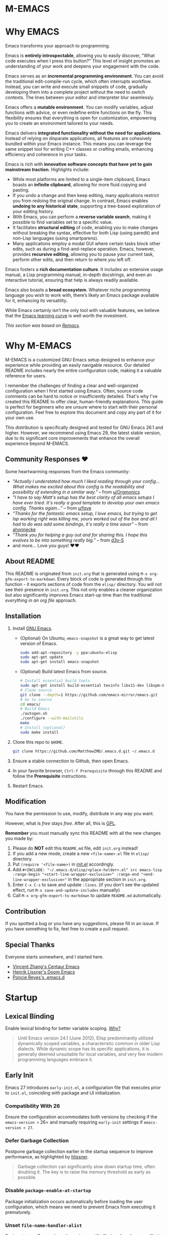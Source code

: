 #+EXPORT_FILE_NAME: README
* M-EMACS
* Why EMACS
Emacs transforms your approach to programming.

Emacs is *entirely introspectable*, allowing you to easily discover, "What code executes when I press this button?" This level of insight promotes an understanding of your work and deepens your engagement with the code.

Emacs serves as an *incremental programming environment*. You can avoid the traditional edit-compile-run cycle, which often interrupts workflow. Instead, you can write and execute small snippets of code, gradually developing them into a complete project without the need to switch contexts. The lines between your editor and interpreter blur seamlessly.

Emacs offers a *mutable environment*. You can modify variables, adjust functions with advice, or even redefine entire functions on the fly. This flexibility ensures that everything is open for customization, empowering you to create an environment tailored to your needs.

Emacs delivers *integrated functionality without the need for applications*. Instead of relying on disparate applications, all features are cohesively bundled within your Emacs instance. This means you can leverage the same snippet tool for writing C++ classes or crafting emails, enhancing efficiency and coherence in your tasks.

Emacs is rich with *innovative software concepts that have yet to gain mainstream traction*. Highlights include:
- While most platforms are limited to a single-item clipboard, Emacs boasts an *infinite clipboard*, allowing for more fluid copying and pasting.
- If you undo a change and then keep editing, many applications restrict you from redoing the original change. In contrast, Emacs enables *undoing to any historical state*, supporting a tree-based exploration of your editing history.
- With Emacs, you can perform a *reverse variable search*, making it possible to find variables set to a specific value.
- It facilitates *structural editing* of code, enabling you to make changes without breaking the syntax, effective for both Lisp (using paredit) and non-Lisp languages (using smartparens).
- Many applications employ a modal GUI where certain tasks block other edits, such as during a find-and-replace operation. Emacs, however, provides *recursive editing*, allowing you to pause your current task, perform other edits, and then return to where you left off.

Emacs fosters a *rich documentation culture*. It includes an extensive usage manual, a Lisp programming manual, in-depth docstrings, and even an interactive tutorial, ensuring that help is always readily available.

Emacs also boasts a *broad ecosystem*. Whatever niche programming language you wish to work with, there’s likely an Emacs package available for it, enhancing its versatility.

While Emacs certainly isn’t the only tool with valuable features, we believe that the [[https://i.stack.imgur.com/7Cu9Z.jpg][Emacs learning curve]] is well worth the investment.

/This section was based on [[https://github.com/remacs/remacs][Remacs]]./
* Why M-EMACS
  M-EMACS is a customized GNU Emacs setup designed to enhance your experience while providing an easily navigable resource. Our detailed README includes nearly the entire configuration code, making it a valuable reference for users.

  I remember the challenges of finding a clear and well-organized configuration when I first started using Emacs. Often, source code comments can be hard to notice or insufficiently detailed. That's why I've created this README to offer clear, human-friendly explanations. This guide is perfect for beginners who are unsure where to start with their personal configuration. Feel free to explore this document and copy any part of it for your own use.

  This distribution is specifically designed and tested for GNU Emacs 26.1 and higher. However, we recommend using Emacs 29, the latest stable version, due to its significant core improvements that enhance the overall experience beyond M-EMACS.
  [[file:images/Sample.png]]
** Community Responses ❤️
   Some heartwarming responses from the Emacs community:
   - /"Actually I understated how much I liked reading through your config... What makes me excited about this config is the readability and possibility of extending in a similar way."/ -- from [[https://www.reddit.com/r/emacs/comments/eewwyh/officially_introducing_memacs/fc5x1lz?utm_source=share&utm_medium=web2x&context=3][u/Orgmonics]]
   - /"I have to say Matt's setup has the best clarity of all emacs setups I have ever tried. It's really a good template to develop your own emacs config. Thanks again..."/ -- from [[https://www.reddit.com/r/emacs/comments/eewwyh/officially_introducing_memacs/fbxk831?utm_source=share&utm_medium=web2x&context=3][u/fqye]]
   - /"Thanks for the fantastic emacs setup, I love emacs, but trying to get lsp working right was killing me, yours worked out of the box and all I had to do was add some bindings, it's really a time saver"/ -- from [[https://github.com/MatthewZMD/.emacs.d/issues/48#issuecomment-877827124][ahonnecke]]
   - /"Thank you for helping a guy out and for sharing this. I hope this evolves to be into something really big."/ -- from [[https://github.com/MatthewZMD/.emacs.d/issues/38#issuecomment-706657288][d3v-S]]
   - and more... Love you guys! ❤️❤️
** About README
   This README is originated from =init.org= that is generated using =M-x org-gfm-export-to-markdown=. Every block of code is generated through this function - it exports sections of code from the =elisp/= directory. You will not see their presence in =init.org=. This not only enables a cleaner organization but also significantly improves Emacs start-up time than the traditional /everything in an org file/ approach.
** Installation
   1. Install [[https://www.gnu.org/software/emacs/][GNU Emacs]].
      - (Optional) On Ubuntu, =emacs-snapshot= is a great way to get latest version of Emacs.
        #+BEGIN_SRC bash
          sudo add-apt-repository -y ppa:ubuntu-elisp
          sudo apt-get update
          sudo apt-get install emacs-snapshot
        #+END_SRC
      - (Optional) Build latest Emacs from source.
        #+BEGIN_SRC bash
          # Install essential build tools
          sudo apt-get install build-essential texinfo libx11-dev libxpm-dev libjpeg-dev libpng-dev libgif-dev libtiff-dev libgtk2.0-dev libncurses-dev gnutls-dev libgtk-3-dev git autoconf
          # Clone source
          git clone --depth=1 https://github.com/emacs-mirror/emacs.git
          # Go to source
          cd emacs/
          # Build Emacs
          ./autogen.sh
          ./configure --with-mailutils
          make
          # Install (optional)
          sudo make install
        #+END_SRC
   2. Clone this repo to =$HOME=.
      #+BEGIN_SRC bash
        git clone https://github.com/MatthewZMD/.emacs.d.git ~/.emacs.d
      #+END_SRC
   3. Ensure a stable connection to Github, then open Emacs.
   4. In your favorite browser, =Ctrl-f Prerequisite= through this README and follow the *Prerequisite* instructions.
   5. Restart Emacs.
** Modification
   You have the permission to use, modify, distribute in any way you want.

   However, what is /free/ stays /free/. After all, this is [[file:LICENSE][GPL]].

   *Remember* you must manually sync this README with all the new changes you made by:
   1. Please do *NOT* edit this =README.md= file, edit =init.org= instead!
   2. If you add a new mode, create a new =<file-name>.el= file in =elisp/= directory.
   3. Put =(require '<file-name>)= in [[file:init.el][init.el]] accordingly.
   4. Add =#+INCLUDE: "~/.emacs.d/elisp/<place-holder>.el" src emacs-lisp :range-begin "<start-line-wrapper-exclusive>" :range-end "<end-line-wrapper-exclusive>"= in the appropriate section in =init.org=.
   5. Enter =C-x C-s= to save and update =:lines=. (if you don't see the updated effect, run =M-x save-and-update-includes= manually)
   6. Call =M-x org-gfm-export-to-markdown= to update =README.md= automatically.
** Contribution
   If you spotted a bug or you have any suggestions, please fill in an issue. If you have something to fix, feel free to create a pull request.
** Special Thanks
   Everyone starts somewhere, and I started here.
  - [[https://github.com/seagle0128/.emacs.d][Vincent Zhang's Centaur Emacs]]
  - [[https://github.com/hlissner/doom-emacs][Henrik Lissner's Doom Emacs]]
  - [[https://github.com/poncie/.emacs.d][Poncie Reyes's .emacs.d]]
* Startup
** Lexical Binding
   Enable lexical binding for better variable scoping. [[https://nullprogram.com/blog/2016/12/22/][Why?]]
   #+BEGIN_QUOTE
   Until Emacs version 24.1 (June 2012), Elisp predominantly utilized dynamically scoped variables, a characteristic common in older Lisp dialects. While dynamic scope has its specific applications, it is generally deemed unsuitable for local variables, and very few modern programming languages embrace it.
   #+END_QUOTE
   #+INCLUDE: "~/.emacs.d/init.el" src emacs-lisp :lines "1-2"
** Early Init
   Emacs 27 introduces =early-init.el=, a configuration file that executes prior to =init.el=, coinciding with package and UI initialization.
*** Compatibility With 26
   Ensure the configuration accommodates both versions by checking if the =emacs-version >= 26= and manually requiring =early-init= settings if =emacs-version < 27=.
   #+INCLUDE: "~/.emacs.d/init.el" src emacs-lisp :range-begin "CheckVer" :range-end "-CheckVer" :lines "39-51"
*** Defer Garbage Collection
   Postpone garbage collection earlier in the startup sequence to improve performance, as highlighted by [[https://github.com/hlissner/doom-emacs/blob/develop/docs/faq.org#how-does-doom-start-up-so-quickly][hlissner]].
   #+BEGIN_QUOTE
   Garbage collection can significantly slow down startup time, often doubling it. The key is to raise the memory threshold as early as possible.
   #+END_QUOTE
   #+INCLUDE: "~/.emacs.d/early-init.el" src emacs-lisp :range-begin "DeferGC" :range-end "-DeferGC" :lines "40-41"
*** Disable =package-enable-at-startup=
   Package initialization occurs automatically before loading the user configuration, which means we need to prevent Emacs from executing it prematurely.
   #+INCLUDE: "~/.emacs.d/early-init.el" src emacs-lisp :range-begin "UnsetPES" :range-end "-UnsetPES" :lines "44-45"
*** Unset =file-name-handler-alist=
   During startup, Emacs doesn't require specific file handlers for every file it opens or loads; thus, we should unset this list to optimize the startup process.
   #+INCLUDE: "~/.emacs.d/early-init.el" src emacs-lisp :range-begin "UnsetFNHA" :range-end "-UnsetFNHA" :lines "48-50"
*** Disable =site-run-file=
   #+INCLUDE: "~/.emacs.d/early-init.el" src emacs-lisp :range-begin "UnsetSRF" :range-end "-UnsetSRF" :lines "53-54"
*** Disable Unnecessary Interface
   Disabling unnecessary interfaces at this stage enhances speed before they are initialized.
   #+INCLUDE: "~/.emacs.d/early-init.el" src emacs-lisp :range-begin "DisableUnnecessaryInterface" :range-end "-DisableUnnecessaryInterface" :lines "57-62"
** Garbage Collection
*** Adjust =gc-cons-threshold= for Interactive Use
   A excessively high =gc-cons-threshold= can lead to freezing and stuttering during prolonged interactive sessions. If stuttering occurs, increase the threshold; if freezing happens, decrease it.
   #+INCLUDE: "~/.emacs.d/init.el" src emacs-lisp :range-begin "BetterGC" :range-end "-BetterGC" :lines "54-64"
   Additionally, enabling garbage collection when Emacs loses focus and minimizing it during the use of the minibuffer can enhance responsiveness.
   #+INCLUDE: "~/.emacs.d/init.el" src emacs-lisp :range-begin "AutoGC" :range-end "-AutoGC" :lines "67-84"
** Load Path
   Since all configuration files reside in the =elisp/= directory, it is essential to include this path in the =load-path= to ensure proper loading.
   #+INCLUDE: "~/.emacs.d/init.el" src emacs-lisp :range-begin "LoadPath" :range-end "-LoadPath" :lines "87-101"
** Define Constants
   #+INCLUDE: "~/.emacs.d/elisp/init-const.el" src emacs-lisp :range-begin "Consts" :range-end "-Consts" :lines "44-76"
** Load Private File
   The =init-private.el= file has been designated within the =user-emacs-directory= for personal configurations you wish to keep outside source control.
   #+INCLUDE: "~/.emacs.d/init.el" src emacs-lisp :range-begin "InitPrivate" :range-end "-InitPrivate" :lines "217-220"
* Package Management
   Some packages are disabled using the =:disabled= tag due to infrequent usage. You can similarly disable packages as needed:
   #+begin_src emacs-lisp
   (use-package foo
     :disabled)
   #+end_src
** Straight
   [[https://github.com/radian-software/straight.el][Straight]] is preferred over =package.el= for its declarative and reproducible configuration, ensuring reliable package management and easy updates by utilizing Git for version tracking.
   #+INCLUDE: "~/.emacs.d/elisp/init-package.el" src emacs-lisp :range-begin "StraightBootstrap" :range-end "-StraightBootstrap" :lines "40-54"
** Use Package
   [[https://github.com/jwiegley/use-package][Use-package]] simplifies Emacs package configuration, enhancing performance and clarity. When paired with straight.el, it allows for quick and seamless package management.
   #+INCLUDE: "~/.emacs.d/elisp/init-package.el" src emacs-lisp :range-begin "StraightUsePackage" :range-end "-StraightUsePackage" :lines "57-68"
** Diminish
   [[https://github.com/emacsmirror/diminish][Diminish]] can remove certain minor modes from the mode-line to declutter the interface.
   #+INCLUDE: "~/.emacs.d/elisp/init-package.el" src emacs-lisp :range-begin "DimPac" :range-end "-DimPac" :lines "71-72"
* Global Functionalities
** User Information
   *Prerequisite*: 
   - Feel free to update this section with your information
   #+INCLUDE: "~/.emacs.d/elisp/init-const.el" src emacs-lisp :range-begin "UserInfo" :range-end "-UserInfo" :lines "39-41"
** Bindings
   #+INCLUDE: "~/.emacs.d/elisp/init-global-config.el" src emacs-lisp :range-begin "DefBindings" :range-end "-DefBindings" :lines "47-64"
** Avy
   [[https://github.com/abo-abo/avy][Avy]] offers an efficient method for navigating text. 
   #+INCLUDE: "~/.emacs.d/elisp/init-avy.el" src emacs-lisp :range-begin "AvyPac" :range-end "-AvyPac" :lines "42-52"
** Crux
   [[https://github.com/bbatsov/crux][Crux]] is a collection of incredibly useful extensions for Emacs, enhancing functionality and ease of use.
   #+INCLUDE: "~/.emacs.d/elisp/init-crux.el" src emacs-lisp :range-begin "CruxPac" :range-end "-CruxPac" :lines "39-50"
** Ivy, Amx, Counsel, Swiper
   [[https://github.com/abo-abo/swiper][Ivy]] is a versatile completion mechanism for Emacs. It incorporates tools such as [[https://github.com/DarwinAwardWinner/amx][Amx]], [[https://github.com/abo-abo/swiper][Counsel]], and [[https://github.com/abo-abo/swiper][Swiper]] to enhance the user experience.
   #+INCLUDE: "~/.emacs.d/elisp/init-search.el" src emacs-lisp :range-begin "IvyPac" :range-end "-IvyPac" :lines "42-71"
** Color Ripgrep
   [[https://github.com/manateelazycat/color-rg][Color rg]] is a search and refactoring tool built on /ripgrep/, designed to search text efficiently.
   *Prerequisite*: Ensure that [[https://github.com/BurntSushi/ripgrep#installation][ripgrep]] is installed and the `rg` command is included in your `PATH`.
   #+INCLUDE: "~/.emacs.d/elisp/init-search.el" src emacs-lisp :range-begin "ColorRGPac" :range-end "-ColorRGPac" :lines "74-78"
** Find File In Project
   [[https://github.com/technomancy/find-file-in-project][Find File In Project]] provides quick access to files within a project in Emacs.
   *Prerequisite*: Ensure `GNU Find` is in your `PATH`, and install [[https://github.com/bmatzelle/gow][Gow]], Cygwin, or MSYS2 on Windows to use this feature.
   #+INCLUDE: "~/.emacs.d/elisp/init-search.el" src emacs-lisp :range-begin "FFIPPac" :range-end "-FFIPPac" :lines "81-88"
** Files Directories
*** Dired
    Dired serves as the directory editor in Emacs, facilitating file management.
    #+INCLUDE: "~/.emacs.d/elisp/init-dired.el" src emacs-lisp :range-begin "DiredPackage" :range-end "-DiredPackage" :lines "39-71"
*** Disk Usage
    [[https://gitlab.com/ambrevar/emacs-disk-usage][Disk Usage]] is a file system analyzer that provides a tabulated view of file listings sorted by size, helping you manage disk space.
    #+INCLUDE: "~/.emacs.d/elisp/init-dired.el" src emacs-lisp :range-begin "DiskUsage" :range-end "-DiskUsage" :lines "74-76"
*** Save All Buffers
    #+INCLUDE: "~/.emacs.d/elisp/init-dired.el" src emacs-lisp :range-begin "SaveAllBuffers" :range-end "-SaveAllBuffers" :lines "79-85"
** Winner
   Winner mode allows you to restore previous window layouts, providing a quick way to manage your workspace.
   #+INCLUDE: "~/.emacs.d/elisp/init-winner.el" src emacs-lisp :range-begin "WinnerPac" :range-end "-WinnerPac" :lines "39-55"
** Which Key
   [[https://github.com/justbur/emacs-which-key][Which Key]] displays key bindings that follow an incomplete command, enhancing usability by reminding users of available options.
   #+INCLUDE: "~/.emacs.d/elisp/init-which-key.el" src emacs-lisp :range-begin "WhichKeyPac" :range-end "-WhichKeyPac" :lines "39-46"
** Undo Tree
   [[https://www.emacswiki.org/emacs/UndoTree][Undo tree]] visualizes the history of changes made in a file, making it easier to manage and navigate undo operations.
   #+INCLUDE: "~/.emacs.d/elisp/init-undo-tree.el" src emacs-lisp :range-begin "UndoTreePac" :range-end "-UndoTreePac" :lines "39-47"
** Discover My Major
   [[https://github.com/jguenther/discover-my-major][Discover my major]] helps you explore key bindings and their meanings for the current Emacs major mode, which enhances the learning experience.
   #+INCLUDE: "~/.emacs.d/elisp/init-discover-my-major.el" src emacs-lisp :range-begin "DiscMyMajor" :range-end "-DiscMyMajor" :lines "39-41"
** Ace Window
   [[https://github.com/abo-abo/ace-window][Ace Window]] enables you to efficiently select and switch between windows in Emacs.
   #+INCLUDE: "~/.emacs.d/elisp/init-ace-window.el" src emacs-lisp :range-begin "AceWindowPac" :range-end "-AceWindowPac"  :lines "39-41"
** Terminal
*** Vterm
    [[https://github.com/akermu/emacs-libvterm][Vterm]] is fully-fledged terminal emulator inside GNU Emacs based on libvterm, a C library. As a result of using compiled code (instead of elisp), emacs-libvterm is fully capable, fast, and it can seamlessly handle large outputs.
    #+INCLUDE: "~/.emacs.d/elisp/init-shell.el" src emacs-lisp :range-begin "VTermPac" :range-end "-VTermPac" :lines "90-101"
*** Shell Here
    [[https://github.com/ieure/shell-here][Shell Here]] opens a shell buffer within the context of the current `default-directory`, providing quick terminal access.
    #+INCLUDE: "~/.emacs.d/elisp/init-shell.el" src emacs-lisp :range-begin "ShellHerePac" :range-end "-ShellHerePac" :lines "42-47"
*** Multi Term
    [[https://github.com/manateelazycat/multi-term][Multi Term]] is a terminal management mode that allows you to handle multiple terminal buffers conveniently within Emacs.
    #+INCLUDE: "~/.emacs.d/elisp/init-shell.el" src emacs-lisp :range-begin "MultiTermPac" :range-end "-MultiTermPac" :lines "50-80"
*** Term Keys
    [[https://github.com/CyberShadow/term-keys][Term Keys]] provides seamless keyboard input for Emacs in terminal emulators, ensuring consistent performance.
    #+INCLUDE: "~/.emacs.d/elisp/init-shell.el" src emacs-lisp :range-begin "TermKeysPac" :range-end "-TermKeysPac" :lines "83-87"
*** Exec Path From Shell
    [[https://github.com/purcell/exec-path-from-shell][Exec Path From Shell]] ensures that environment variables in Emacs match those of the user's shell, maintaining consistency across different environments.
    #+INCLUDE: "~/.emacs.d/elisp/init-shell.el" src emacs-lisp :range-begin "ExecPathFromShellPac" :range-end "-ExecPathFromShellPac" :lines "104-114"
** Sudo Edit
   [[https://github.com/nflath/sudo-edit][Sudo Edit]] allows you to open files with `sudo`, enabling easier access to protected files.
   #+INCLUDE: "~/.emacs.d/elisp/init-global-config.el" src emacs-lisp :range-begin "SudoEditPac" :range-end "-SudoEditPac" :lines "42-44"
** Ibuffer
   [[https://www.emacswiki.org/emacs/IbufferMode][Ibuffer]] is an advanced alternative to BufferMenu that allows you to manage buffers similarly to how Dired handles files, vastly improving efficiency.
   It integrates with [[https://github.com/purcell/ibuffer-vc][IBuffer VC]], which groups buffers by git project and displays file state.
   #+INCLUDE: "~/.emacs.d/elisp/init-buffer.el" src emacs-lisp :range-begin "IBufferPac" :range-end "-IBufferPac" :lines "39-59"
** Config
   A collection of essential configurations that greatly enhance usability and productivity.
*** UTF-8 Coding System
    Configure Emacs to utilize UTF-8 encoding with Unix line endings for optimal compatibility.
    #+INCLUDE: "~/.emacs.d/elisp/init-global-config.el" src emacs-lisp :range-begin "UTF8Coding" :range-end "-UTF8Coding" :lines "67-78"
*** Optimize Editing Experience
    #+INCLUDE: "~/.emacs.d/elisp/init-global-config.el" src emacs-lisp :range-begin "EditExp" :range-end "-EditExp" :lines "81-123"
*** History
    This section manages aspects of the editing history to enhance user experience.
    #+INCLUDE: "~/.emacs.d/elisp/init-global-config.el" src emacs-lisp :range-begin "History" :range-end "-History" :lines "126-150"
*** Small Configs
    #+INCLUDE: "~/.emacs.d/elisp/init-global-config.el" src emacs-lisp :range-begin "SmallConfigs" :range-end "-SmallConfigs" :lines "153-204"
** Functions
   A selection of important functions to streamline your workflow.
*** Resize Window Width / Height Functions
    #+INCLUDE: "~/.emacs.d/elisp/init-func.el" src emacs-lisp :range-begin "ResizeWidthheight" :range-end "-ResizeWidthheight" :lines "42-98"
*** Edit This Configuration File Shortcut
    #+INCLUDE: "~/.emacs.d/elisp/init-func.el" src emacs-lisp :range-begin "EditConfig" :range-end "-EditConfig" :lines "101-107"
*** Update Org Mode Include Automatically
    Automatically updates Org Mode INCLUDE statements based on guidance from [[http://endlessparentheses.com/updating-org-mode-include-statements-on-the-fly.html][Artur Malabarba]].
    #+INCLUDE: "~/.emacs.d/elisp/init-func.el" src emacs-lisp :range-begin "OrgIncludeAuto" :range-end "-OrgIncludeAuto" :lines "110-155"
*** MiniBuffer Functions
    #+INCLUDE: "~/.emacs.d/elisp/init-func.el" src emacs-lisp :range-begin "BetterMiniBuffer" :range-end "-BetterMiniBuffer" :lines "158-167"
*** Display Line Overlay
    #+INCLUDE: "~/.emacs.d/elisp/init-func.el" src emacs-lisp :range-begin "DisplayLineOverlay" :range-end "-DisplayLineOverlay" :lines "170-182"
*** Read Lines From File
    #+INCLUDE: "~/.emacs.d/elisp/init-func.el" src emacs-lisp :range-begin "ReadLines" :range-end "-ReadLines" :lines "185-189"
*** Where Am I
    #+INCLUDE: "~/.emacs.d/elisp/init-func.el" src emacs-lisp :range-begin "WhereAmI" :range-end "-WhereAmI" :lines "192-196"
* UI Enhancements
** Doom Themes
   [[https://github.com/hlissner/emacs-doom-themes][Doom Themes]] is a powerful UI plugin that provides a comprehensive collection of themes to enhance visual aesthetics in Emacs.
   #+INCLUDE: "~/.emacs.d/elisp/init-theme.el" src emacs-lisp :range-begin "DoomThemes" :range-end "-DoomThemes" :lines "43-58"
** Doom Modeline
   [[https://github.com/seagle0128/doom-modeline][Doom Modeline]] offers a feature-rich modeline, inspired by DOOM Emacs, that is both faster and more powerful than traditional modelines.
   #+INCLUDE: "~/.emacs.d/elisp/init-theme.el" src emacs-lisp :range-begin "DoomModeline" :range-end "-DoomModeline" :lines "61-71"
** Dashboard
*** Dashboard
    [[https://github.com/rakanalh/emacs-dashboard][Dashboard]] is an extensible startup screen for Emacs, providing a customizable interface when launching the application.
    Choose either =KEC_Dark_BK.png= or =KEC_Light_BK.png= depending on your preferred background theme.
    #+INCLUDE: "~/.emacs.d/elisp/init-dashboard.el" src emacs-lisp :range-begin "DashboardPac" :range-end "-DashboardPac" :lines "39-83"
*** Page Break Lines
    [[https://github.com/purcell/page-break-lines][Page-break-lines]] displays form feed characters as clean, horizontal rules, improving readability.
    #+INCLUDE: "~/.emacs.d/elisp/init-dashboard.el" src emacs-lisp :range-begin "PBLPac" :range-end "-PBLPac" :lines "86-89"
** Fonts and Icons
   *Prerequisite*: Install all available fonts and icons from the `fonts/` directory. Then execute =M-x all-the-icons-install-fonts= and =M-x nerd-icons-install-fonts= to apply them.
*** Fonts
    #+INCLUDE: "~/.emacs.d/elisp/init-fonts.el" src emacs-lisp :range-begin "FontsList" :range-end "-FontsList" :lines "39-42"
    Function dedicated to switching between installed fonts seamlessly.
    #+INCLUDE: "~/.emacs.d/elisp/init-fonts.el" src emacs-lisp :range-begin "FontFun" :range-end "-FontFun" :lines "45-69"
*** All The Icons
    [[https://github.com/domtronn/all-the-icons.el][All The Icons]] is a utility package designed to aggregate various icon fonts, specifically for GUI Emacs.
    #+INCLUDE: "~/.emacs.d/elisp/init-fonts.el" src emacs-lisp :range-begin "ATIPac" :range-end "-ATIPac" :lines "72-73"
** Smooth Scrolling
   Configuration settings are provided to enable smooth scrolling in Emacs, enhancing reading and navigation comfort.
   #+INCLUDE: "~/.emacs.d/elisp/init-scroll.el" src emacs-lisp :range-begin "SmoothScroll" :range-end "-SmoothScroll" :lines "39-52"
** Highlight Lines
   #+INCLUDE: "~/.emacs.d/elisp/init-ui-config.el" src emacs-lisp :range-begin "Highlight" :range-end "-Highlight" :lines "43-44"
** Prettify Symbols
   [[https://www.emacswiki.org/emacs/PrettySymbol][Prettify symbols mode]] is a built-in feature that enables the display of character sequences as aesthetically pleasing symbols, improving code readability.
   #+INCLUDE: "~/.emacs.d/elisp/init-ui-config.el" src emacs-lisp :range-begin "PreSym" :range-end "-PreSym" :lines "47-61"
** UI Configs
*** Title Bar
    #+INCLUDE: "~/.emacs.d/elisp/init-ui-config.el" src emacs-lisp :range-begin "TitleBar" :range-end "-TitleBar" :lines "64-65"
*** Simplify Yes/No Prompts
    #+INCLUDE: "~/.emacs.d/elisp/init-ui-config.el" src emacs-lisp :range-begin "YorN" :range-end "-YorN" :lines "68-70"
*** Disable Splash Screen
    #+INCLUDE: "~/.emacs.d/elisp/init-ui-config.el" src emacs-lisp :range-begin "StartupScreen" :range-end "-StartupScreen" :lines "73-77"
*** Line Numbers
    Configure Emacs to display both line and column numbers in the modeline for better code navigation.
    #+INCLUDE: "~/.emacs.d/elisp/init-ui-config.el" src emacs-lisp :range-begin "DisLineNum" :range-end "-DisLineNum" :lines "80-87"
*** Modeline Time and Battery
    This feature displays time and battery statistics in the modeline, providing useful information at a glance.
    #+INCLUDE: "~/.emacs.d/elisp/init-ui-config.el" src emacs-lisp :range-begin "DisTimeBat" :range-end "-DisTimeBat" :lines "90-94"
*** Pixel Scroll Precision Mode
    Pixel scroll precision mode, introduced in Emacs 29.1, enables finer scrolling control within a buffer, displaying content pixel-by-pixel for increased precision.
    #+INCLUDE: "~/.emacs.d/elisp/init-ui-config.el" src emacs-lisp :range-begin "PixelScrollPrecMode" :range-end "-PixelScrollPrecMode" :lines "97-99"
* General Programming
** Aidermacs
   [[https://github.com/MatthewZMD/aidermacs][Aidermacs]], Aider AI Pair Programming for Emacs
   #+INCLUDE: "~/.emacs.d/elisp/init-llm.el" src emacs-lisp :range-begin "AidermacsPac" :range-end "-AidermacsPac" :lines "47-54"

** Magit
   [[https://magit.vc/][Magit]] provides a user-friendly interface for interacting with the Git version control system, streamlining version management tasks.
   #+INCLUDE: "~/.emacs.d/elisp/init-magit.el" src emacs-lisp :range-begin "MagitPac" :range-end "-MagitPac" :lines "39-50"
** Projectile
   [[https://github.com/bbatsov/projectile][Projectile]] is a powerful project interaction library that simplifies navigating and managing projects in Emacs.
   *Prerequisite*: For Windows OS users, install [[https://github.com/bmatzelle/gow/releases][Gow]] and ensure it is added to the `PATH`.
   [[https://github.com/bmatzelle/gow][Gow]] is a handy lightweight installer that facilitates the use of various open source UNIX applications compiled as native Win32 binaries. The `tr` command is particularly needed for Projectile's alien indexing.
   #+INCLUDE: "~/.emacs.d/elisp/init-projectile.el" src emacs-lisp :range-begin "ProjPac" :range-end "-ProjPac" :lines "42-53"
** YASnippet
*** YASnippet
    [[https://github.com/joaotavora/yasnippet][YASnippet]] is a versatile programming template system for Emacs. It can load [[https://github.com/AndreaCrotti/yasnippet-snippets][YASnippet Snippets]], which is a rich collection of snippets for a variety of languages.
    #+INCLUDE: "~/.emacs.d/elisp/init-yasnippet.el" src emacs-lisp :range-begin "YASnippetPac" :range-end "-YASnippetPac" :lines "39-60"
** Treesit Parser Manager
   [[https://github.com/renzmann/treesit-auto][treesit-auto]] simplifies installation/management of tree-sitter grammars. Automatically handles grammar compilation/updates for multiple languages.
   
   *Prerequisite*: Run =M-x treesit-auto-install-all= to install grammars.
   
   #+BEGIN_QUOTE
   This package is, admittedly, a hack. treesit.el provides an excellent foundation for incremental source code parsing in Emacs 29. Over time this foundation will expand into an improved core editing experience. While this package will likely become obsolete in Emacs 30+ (which may have built-in alternatives), it still provides quality-of-life improvements for Emacs 29 users.
   #+END_QUOTE
   
   #+INCLUDE: "~/.emacs.d/elisp/init-treesit.el" src emacs-lisp :range-begin "TreesitAutoPac" :range-end "-TreesitAutoPac" :lines "42-58"
** Dumb Jump
   [[https://github.com/jacktasia/dumb-jump][Dumb jump]] allows for swift navigation to definition within your codebase, enhancing the coding experience.
   #+INCLUDE: "~/.emacs.d/elisp/init-dumb-jump.el" src emacs-lisp :range-begin "DumbJump" :range-end "-DumbJump" :lines "39-46"
** Parenthesis
*** Smartparens
    [[https://github.com/Fuco1/smartparens][Smartparens]] is a minor mode designed for effectively handling paired constructs, streamlining coding involving parentheses and brackets.
    #+INCLUDE: "~/.emacs.d/elisp/init-edit.el" src emacs-lisp :range-begin "SmartParensPac" :range-end "-SmartParensPac" :lines "57-78"
*** Match Parenthesis
    This feature ensures that parentheses are matched and automatically paired while providing visual cues even when they are offscreen, enhancing code clarity. 
    #+INCLUDE: "~/.emacs.d/elisp/init-edit.el" src emacs-lisp :range-begin "MatchParens" :range-end "-MatchParens" :lines "81-120"
** Indentation
   [[https://github.com/jdtsmith/indent-bars][Indent Bars]] is a customizable indentation guide that provides fast and efficient visual cues for code structure in Emacs.
   #+INCLUDE: "~/.emacs.d/elisp/init-indent.el" src emacs-lisp :range-begin "IndentBarsPac" :range-end "-IndentBarsPac" :lines "39-56"
   This section also covers indentation configuration for optimal coding experiences.
   #+INCLUDE: "~/.emacs.d/elisp/init-indent.el" src emacs-lisp :range-begin "IndentConfig" :range-end "-IndentConfig" :lines "59-76"
** Format All
   [[https://github.com/lassik/emacs-format-all-the-code][Format all]] provides a convenient feature to auto-format source code, catering to numerous programming languages.
   *Prerequisite*: Consult [[https://github.com/lassik/emacs-format-all-the-code#supported-languages][Supported Languages]] to identify which additional tools are necessary for specific languages.
   #+INCLUDE: "~/.emacs.d/elisp/init-format.el" src emacs-lisp :range-begin "FormatAllPac" :range-end "-FormatAllPac" :lines "39-41"
** Ediff
   [[https://www.gnu.org/software/emacs/manual/html_mono/ediff.html][Ediff]] enables users to compare differences between pairs of files or buffers simultaneously, streamlining the process of resolving discrepancies.
   #+INCLUDE: "~/.emacs.d/elisp/init-format.el" src emacs-lisp :range-begin "EdiffPac" :range-end "-EdiffPac" :lines "44-48"
** Evil Nerd Commenter
   [[https://github.com/redguardtoo/evil-nerd-commenter][Evil Nerd Commenter]] assists users in efficiently commenting out sections of code, enhancing productivity when writing or debugging.
   #+INCLUDE: "~/.emacs.d/elisp/init-comment.el" src emacs-lisp :range-begin "EvilNerdCommenPac" :range-end "-EvilNerdCommenPac" :lines "39-43"
** Editing
*** Iedit
    [[https://github.com/victorhge/iedit][Iedit]] is a versatile minor mode that facilitates simultaneous editing of multiple regions within a buffer or a selected region, streamlining the editing process.
    #+INCLUDE: "~/.emacs.d/elisp/init-edit.el" src emacs-lisp :range-begin "IEditPac" :range-end "-IEditPac" :lines "41-44"
*** Delete Block
    [[https://github.com/manateelazycat/delete-block][Delete Block]] provides an efficient method for deleting blocks of text or code, promoting a smoother editing workflow.
    #+INCLUDE: "~/.emacs.d/elisp/init-edit.el" src emacs-lisp :range-begin "DeleteBlockPac" :range-end "-DeleteBlockPac" :lines "47-54"
** Headers
   [[https://www.emacswiki.org/emacs/header2.el][Header2]] simplifies the process of creating and updating file headers, automating documentation tasks.
   #+INCLUDE: "~/.emacs.d/elisp/init-header.el" src emacs-lisp :range-begin "Header2Pac" :range-end "-Header2Pac" :lines "39-48"
** Jupyter Notebook
   [[https://github.com/millejoh/emacs-ipython-notebook][Emacs IPython Notebook]] serves as a client for [[https://jupyter.org/][Jupyter]], previously known as IPython, allowing for interactive coding sessions within Emacs.
*** Usage
    1. Execute =M-x ein:run= to initiate a local Jupyter session.
    2. Login with =M-x ein:login= to connect to a local or remote session.
    3. Open a =.ipynb= file and press =C-c C-o=.
    #+INCLUDE: "~/.emacs.d/elisp/init-ein.el" src emacs-lisp :range-begin "EINPac" :range-end "-EINPac" :lines "39-49"
** Completion / LSP
   Instead of the widely-used [[http://company-mode.github.io/][Company]], I have chosen to use [[https://github.com/manateelazycat/lsp-bridge][lsp-bridge]], which is entirely multi-threaded and adept at handling all completion needs within Emacs.
    #+INCLUDE: "~/.emacs.d/elisp/init-complete.el" src emacs-lisp :range-begin "LSPPac" :range-end "-LSPPac" :lines "42-78"
* Programming
** C/C++/Objective C
   *Prerequisite*: Since all completion features are supported by [[https://github.com/emacs-lsp/lsp-mode][LSP Mode]], it needs to be set up correctly.
   - Install [[https://cmake.org/download/][CMake]] version 3.8 or higher for all operating systems.
   - For Unix-like OS:
     - It is recommended to use [[https://github.com/MaskRay/ccls][CCLS]] as the LSP server. Refer to [[https://github.com/MaskRay/ccls/wiki/Build][build instructions]] for detailed setup.
     - Set `ccls-executable` to the directory where your CCLS is built.
   - For Windows OS:
     - Install [[http://www.mingw.org/wiki/Install_MinGW][MinGW]] for compilation.
     - Due to the complexities of building CCLS on Windows, it is advisable to install [[https://clang.llvm.org/extra/clangd/Installation.html][Clangd]] instead and ensure it is available in your `PATH`.
*** CCLS
    [[https://github.com/MaskRay/emacs-ccls][Emacs CCLS]] is a client for [[https://github.com/MaskRay/ccls][CCLS]], which is a language server for C/C++/Objective-C. It supports massive codebases, leveraging the capabilities of libclang for enhanced performance.
    #+INCLUDE: "~/.emacs.d/elisp/init-cc.el" src emacs-lisp :range-begin "CCLSPac" :range-end "-CCLSPac" :lines "42-64"
*** Modern C++ Font Lock
    [[https://github.com/ludwigpacifici/modern-cpp-font-lock][Modern CPP Font Lock]] enhances syntax highlighting specifically for modern C++ syntax, improving readability and code comprehension.
    #+INCLUDE: "~/.emacs.d/elisp/init-cc.el" src emacs-lisp :range-begin "CPPFontLockPac" :range-end "-CPPFontLockPac" :lines "67-70"
** Golang
   [[https://github.com/dominikh/go-mode.el][Go Mode]] is an Emacs mode specifically designed for Golang programming, providing syntax highlighting and other essential tools.
   *Prerequisite*: Setting up [[https://github.com/golang/tools/blob/master/gopls/README.md][gopls]] is necessary for Golang's LSP support.
   #+BEGIN_SRC bash
     go get golang.org/x/tools/gopls@latest
   #+END_SRC
   #+INCLUDE: "~/.emacs.d/elisp/init-cc.el" src emacs-lisp :range-begin "GoPac" :range-end "-GoPac" :lines "73-77"
** Rust
   [[https://github.com/rust-lang/rust-mode][Rust Mode]] is tailored for Rust programming within Emacs, ensuring robust development support.
   #+INCLUDE: "~/.emacs.d/elisp/init-cc.el" src emacs-lisp :range-begin "RustPac" :range-end "-RustPac" :lines "80-91"
** Python
   #+INCLUDE: "~/.emacs.d/elisp/init-python.el" src emacs-lisp :range-begin "PythonConfig" :range-end "-PythonConfig" :lines "42-49"
** ESS
   [[https://ess.r-project.org/][Emacs Speaks Statistics]] (ESS) is designed to facilitate editing scripts and interaction with various statistical analysis programs such as R, S-Plus, SAS, Stata, and OpenBUGS/JAGS.
   *Prerequisite*: Ensure [[https://cran.r-project.org/mirrors.html][R]] is installed to utilize ESS effectively with R.
   #+INCLUDE: "~/.emacs.d/elisp/init-ess.el" src emacs-lisp :range-begin "ESSPac" :range-end "-ESSPac" :lines "39-44"
** TeX
   *Prerequisite*: Please ensure you have [[https://www.tug.org/texlive/quickinstall.html][TeX Live]] installed on your system.
*** AUCTeX
    [[https://www.gnu.org/software/auctex/][AUCTeX]] is a comprehensive package designed for authoring and formatting TeX documents, supporting multiple TeX macro packages such as AMS-TEX, LaTeX, Texinfo, ConTEXt, and docTEX (dtx files).
    #+INCLUDE: "~/.emacs.d/elisp/init-latex.el" src emacs-lisp :range-begin "AUCTeXPac" :range-end "-AUCTeXPac" :lines "44-67"
** Yaml
   [[https://github.com/yoshiki/yaml-mode][Yaml mode]] is the dedicated major mode for editing files in the YAML data serialization format within Emacs.
   #+INCLUDE: "~/.emacs.d/elisp/init-buildsystem.el" src emacs-lisp :range-begin "YamlPac" :range-end "-YamlPac" :lines "59-93"
*** Yaml-Pro
    [[https://github.com/zkry/yaml-pro][Yaml-pro]] contains tools for editing YAML leveraging tree-sitter/parser.
    #+INCLUDE: "~/.emacs.d/elisp/init-buildsystem.el" src emacs-lisp :range-begin "YamlProPac" :range-end "-YamlProPac" :lines "96-100"
** Buildsystem
*** Docker
    [[https://github.com/Silex/docker.el][Docker]] is a mode enabling management of Docker containers directly from Emacs, facilitating container-based workflows.
    #+INCLUDE: "~/.emacs.d/elisp/init-buildsystem.el" src emacs-lisp :range-begin "DockerPac" :range-end "-DockerPac" :lines "39-40"
    [[https://github.com/spotify/dockerfile-mode][Dockerfile Mode]] offers specific features for editing Dockerfiles in Emacs.
    #+INCLUDE: "~/.emacs.d/elisp/init-buildsystem.el" src emacs-lisp :range-begin "DockerfilePac" :range-end "-DockerfilePac" :lines "43-44"
*** Groovy
    [[https://github.com/Groovy-Emacs-Modes/groovy-emacs-modes][Groovy Mode]] encompasses a comprehensive major mode for Groovy, grails minor mode, and a groovy inferior mode, catering to Groovy developers.
    #+INCLUDE: "~/.emacs.d/elisp/init-buildsystem.el" src emacs-lisp :range-begin "GroovyPac" :range-end "-GroovyPac" :lines "47-48"
*** Cmake
    [[https://melpa.org/#/cmake-mode][Cmake Mode]] is a library that provides syntax highlighting and indentation functionalities for CMakeLists.txt and *.cmake files.
    #+INCLUDE: "~/.emacs.d/elisp/init-buildsystem.el" src emacs-lisp :range-begin "CmakePac" :range-end "-CmakePac" :lines "51-52"
*** Bazel
    [[https://github.com/bazelbuild/emacs-bazel-mode][Bazel Mode]] grants major modes for editing Bazel-specific files including =BUILD= files, =WORKSPACE= files, and =.bazelrc= files, as well as Starlark files.
    #+INCLUDE: "~/.emacs.d/elisp/init-buildsystem.el" src emacs-lisp :range-begin "BazelPac" :range-end "-BazelPac" :lines "55-56"
* Web Development
   *Prerequisite*: Install [[https://nodejs.org/en/download/][NodeJS]] and ensure it is included in your `PATH`. Execute the following commands to enable LSP for JavaScript, TypeScript, and HTML:
   #+BEGIN_SRC bash
      npm i -g typescript
      npm i -g typescript-language-server
   #+END_SRC
** Web
   [[https://github.com/fxbois/web-mode][Web mode]] is a specialized major mode designed for editing web templates and related technologies.
   #+INCLUDE: "~/.emacs.d/elisp/init-webdev.el" src emacs-lisp :range-begin "WebModePac" :range-end "-WebModePac" :lines "39-46"
** JavaScript/TypeScript
*** JavaScript2
    [[https://github.com/mooz/js2-mode][JS2 mode]] provides an enhanced JavaScript editing experience with features aimed at improving productivity.
    #+INCLUDE: "~/.emacs.d/elisp/init-webdev.el" src emacs-lisp :range-begin "Js2Pac" :range-end "-Js2Pac" :lines "49-53"
*** TypeScript
    [[https://github.com/emacs-typescript/typescript.el][TypeScript mode]] adds dedicated support for TypeScript programming within Emacs, enhancing the development experience.
    #+INCLUDE: "~/.emacs.d/elisp/init-webdev.el" src emacs-lisp :range-begin "TypeScriptPac" :range-end "-TypeScriptPac" :lines "56-59"
*** Vue
    [[https://github.com/AdamNiederer/vue-mode][Vue mode]] provides specialized major mode for developing applications using Vue.js, improving the coding workflow.
    #+INCLUDE: "~/.emacs.d/elisp/init-webdev.el" src emacs-lisp :range-begin "VuePac" :range-end "-VuePac" :lines "62-65"
** Emmet
   [[https://github.com/smihica/emmet-mode][Emmet]] enables users to write HTML swiftly using CSS-style selectors, enhancing coding efficiency. Refer to [[https://github.com/smihica/emmet-mode#usage][usage instructions]] for further information.
   #+INCLUDE: "~/.emacs.d/elisp/init-webdev.el" src emacs-lisp :range-begin "EmmetPac" :range-end "-EmmetPac" :lines "68-71"
** Instant Rename Tag
   [[https://github.com/manateelazycat/instant-rename-tag][Instant Rename Tag]] offers the functionality to quickly rename HTML tag pairs, serendipitously speeding up markup editing.
   #+INCLUDE: "~/.emacs.d/elisp/init-webdev.el" src emacs-lisp :range-begin "InstantRenameTagPac" :range-end "-InstantRenameTagPac" :lines "74-77"
** JSON
   [[https://github.com/joshwnj/json-mode][JSON Mode]] is specifically crafted for editing JSON files, enhancing the formatting and navigation experience.
   #+INCLUDE: "~/.emacs.d/elisp/init-webdev.el" src emacs-lisp :range-begin "JsonPac" :range-end "-JsonPac" :lines "80-82"
* Office
** Org
   [[https://orgmode.org/][Org]] is a powerful built-in tool in Emacs for note-taking, maintaining TODO lists, project planning, and authoring documents in a fast and efficient plain-text format.
   *Prerequisite*: Configure =(org-agenda-files (list "~/org/agenda/"))= to specify your agenda folder for using org-agenda. Once this is configured, agenda items tagged with =DEADLINE= or =SCHEDULED= will show up on the [[Dashboard][Dashboard]], which will be updated to provide detailed insights in the [[https://github.com/MatthewZMD/.emacs.d/issues/37][future]].
   #+INCLUDE: "~/.emacs.d/elisp/init-org.el" src emacs-lisp :range-begin "OrgPac" :range-end "-OrgPac" :lines "39-87"
*** Org Roam
    [[https://www.orgroam.com/][Org Roam]] is a personal knowledge management system based on plain text, enabling collection and organization of ideas seamlessly.
    #+INCLUDE: "~/.emacs.d/elisp/init-org.el" src emacs-lisp :range-begin "OrgRoamPac" :range-end "-OrgRoamPac" :lines "90-106"
*** HTMLize
    [[https://github.com/hniksic/emacs-htmlize][HTMLize]] is a powerful tool that converts buffer text and its decorations into HTML format, facilitating web integration.
    #+INCLUDE: "~/.emacs.d/elisp/init-org.el" src emacs-lisp :range-begin "HTMLIZEPac" :range-end "-HTMLIZEPac" :lines "114-115"
*** GFM Exporter
    [[https://github.com/larstvei/ox-gfm][OX-GFM]] enables Org Mode to export documents into GitHub Flavored Markdown format, enhancing sharing capabilities.
    #+INCLUDE: "~/.emacs.d/elisp/init-org.el" src emacs-lisp :range-begin "OXGFMPac" :range-end "-OXGFMPac" :lines "118-119"
*** PlantUML and Graphviz
    [[https://github.com/skuro/plantuml-mode][PlantUML Mode]] offers a dedicated environment for editing PlantUML sources.
    *Prerequisite*:
    1. Install [[http://plantuml.com/download][plantuml]] and configure =(org-plantuml-jar-path (expand-file-name "path/to/plantuml.jar"))= to specify its location.
    2. Additionally, install [[https://graphviz.gitlab.io/download/][Graphviz]] on your system to enable graph visualization. For example, use =sudo apt install graphviz= on Ubuntu to install it.
    #+INCLUDE: "~/.emacs.d/elisp/init-org.el" src emacs-lisp :range-begin "PlantUMLPac" :range-end "-PlantUMLPac" :lines "122-126"
* Multimedia
** EAF
   [[https://github.com/manateelazycat/emacs-application-framework][Emacs Application Framework]] revolutionizes graphical capabilities in Emacs by providing a comprehensive GUI application framework.
   *Prerequisite*: Ensure that =python3= and =pip3= are installed, then follow the [[https://github.com/manateelazycat/emacs-application-framework#install][installation instructions]] to get started.
   #+INCLUDE: "~/.emacs.d/elisp/init-eaf.el" src emacs-lisp :range-begin "EAFPac" :range-end "-EAFPac" :lines "43-105"
* Internet
** ERC
   [[https://www.emacswiki.org/emacs/ERC][Emacs Relay Chat]] is a modular, extensible IRC client for Emacs, supporting various functionalities like nickname highlighting through [[https://github.com/leathekd/erc-hl-nicks][erc-hl-nicks]] and image display via [[https://github.com/kidd/erc-image.el][erc-image]].
   *Prerequisite*: Add your IRC credentials to the file =~/.authinfo= and configure =my-irc-nick= to specify your IRC nickname.
   #+BEGIN_SRC text
     machine irc.freenode.net login <nickname> password <password> port 6697
   #+END_SRC
   #+INCLUDE: "~/.emacs.d/elisp/init-erc.el" src emacs-lisp :range-begin "ERCPac" :range-end "-ERCPac" :lines "43-104"
** MU4E
   [[https://www.djcbsoftware.nl/code/mu/mu4e.html][Mu4e]] is a robust email client within Emacs powered by [[https://www.djcbsoftware.nl/code/mu/][mu]] as its backend. It features [[https://github.com/rougier/mu4e-thread-folding][Mu4e Thread Folding]] for managing lengthy email threads efficiently.
   *Note*: This mu4e configuration is tailored specifically for Gmail users.
   *Prerequisite*:
   1. Set up IMAP using [[https://wiki.archlinux.org/index.php/Isync][isync/mbsync]] and place your =.mbsyncrc= config in =~/.emacs.d/mu4e/=. A [[https://gist.github.com/MatthewZMD/39cc00260486d17450f7228a4f36891f][sample]] configuration is available.
   2. Install [[https://www.djcbsoftware.nl/code/mu/][mu]] for email handling.
   3. Execute the following commands to initialize your email environment.
      #+BEGIN_SRC bash
        mkdir -p ~/Maildir/gmail/
        mbsync -c ~/.emacs.d/mu4e/.mbsyncrc -Dmn gmail
        mbsync -c ~/.emacs.d/mu4e/.mbsyncrc -a
        mu init --maildir=~/Maildir/ --my-address=YOUR_EMAIL1 --my-address=YOUR_EMAIL2
        mu index
      #+END_SRC
      - If you encounter an =Invalid Credentials= error while confident of your password correctness, consult [[https://appuals.com/fix-your-imap-server-wants-to-alert-you-invalid-credentials/][this guide]] for troubleshooting.
   4. (Optional) To track meetings using =org-mode=, assign =gnus-icalendar-org-capture-file= to your designated meeting file.
   #+INCLUDE: "~/.emacs.d/elisp/init-mu4e.el" src emacs-lisp :range-begin "Mu4ePac" :range-end "-Mu4ePac" :lines "39-159"
** Tramp
   [[https://www.emacswiki.org/emacs/TrampMode][Tramp]] allows users to edit remote files seamlessly using various remote shell protocols (such as rlogin, telnet, or ssh).
*** Google Cloud Platform
    Connect to instances on Google Cloud Platform using the format:
    #+BEGIN_SRC text
      /gssh:some-instance:/path/to/file
    #+END_SRC
   #+INCLUDE: "~/.emacs.d/elisp/init-tramp.el" src emacs-lisp :range-begin "TrampPac" :range-end "-TrampPac" :lines "39-56"
** LeetCode
   [[https://github.com/kaiwk/leetcode.el][LeetCode]] is an Emacs client designed for interacting with LeetCode problem sets. Note that it depends on both [[https://github.com/skeeto/emacs-aio][aio]] and [[https://github.com/davazp/graphql-mode][GraphQL]] packages.
   #+INCLUDE: "~/.emacs.d/elisp/init-leetcode.el" src emacs-lisp :range-begin "LeetCodePac" :range-end "-LeetCodePac" :lines "42-51"
** Debbugs
   [[https://elpa.gnu.org/packages/debbugs.html][Debbugs]] is a package that grants access to the GNU Bug Tracker directly within Emacs, facilitating bug tracking processes.
   #+INCLUDE: "~/.emacs.d/elisp/init-debbugs.el" src emacs-lisp :range-begin "DebbugsPac" :range-end "-DebbugsPac" :lines "40-42"
** Hacker News
   A straightforward [[https://github.com/clarete/hackernews.el][Hacker News]] client for Emacs, enabling users to stay updated with the latest news from the platform.
   #+INCLUDE: "~/.emacs.d/elisp/init-hackernews.el" src emacs-lisp :range-begin "HackerNewsPac" :range-end "-HackerNewsPac" :lines "42-47"
** EWW
   Emacs Web Wowser (EWW) is a built-in HTML-based web browser for Emacs, allowing users to browse the web seamlessly.
   #+INCLUDE: "~/.emacs.d/elisp/init-eww.el" src emacs-lisp :range-begin "EWWPac" :range-end "-EWWPac" :lines "42-52"
* Miscellaneous
** Chinese
   This section includes packages and configurations tailored for Chinese users. Non-Chinese users can opt to disable these features by adding =:disabled= tags.
*** Pyim
    - [[https://github.com/tumashu/pyim][Pyim]] is a versatile Chinese Pinyin input method for Emacs, enhancing text input efficiency. It leverages the [[https://github.com/tumashu/posframe][posframe]] package for displaying candidate options.
    - [[https://github.com/tumashu/pyim-basedict][Pyim BaseDict]] serves as the default dictionary for Chinese-Pyim input.
    
    I have stopped using the recommended painless Chinese-English switching feature, as it's not very user-friendly for those needing to type in both languages simultaneously. Please use =C-\= for switching input methods if needed.
    #+INCLUDE: "~/.emacs.d/elisp/init-chinese.el" src emacs-lisp :range-begin "PyimPac" :range-end "-PyimPac" :lines "39-61"
*** Youdao
    [[https://github.com/xuchunyang/youdao-dictionary.el][Youdao]] provides an interface for leveraging Youdao's dictionary functionalities within Emacs.
    #+INCLUDE: "~/.emacs.d/elisp/init-chinese.el" src emacs-lisp :range-begin "YoudaoPac" :range-end "-YoudaoPac" :lines "64-69"
